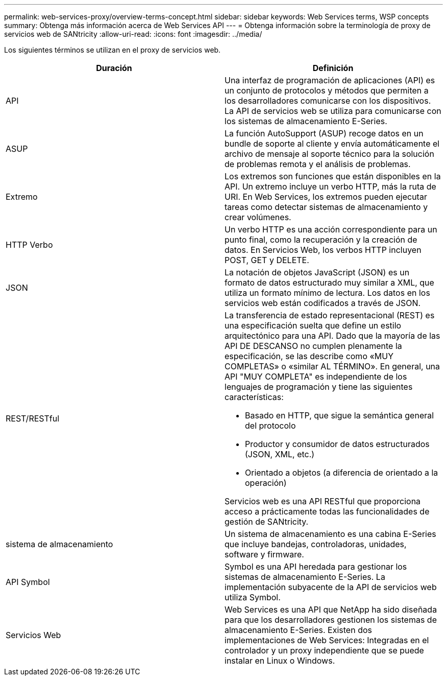 ---
permalink: web-services-proxy/overview-terms-concept.html 
sidebar: sidebar 
keywords: Web Services terms, WSP concepts 
summary: Obtenga más información acerca de Web Services API 
---
= Obtenga información sobre la terminología de proxy de servicios web de SANtricity
:allow-uri-read: 
:icons: font
:imagesdir: ../media/


[role="lead"]
Los siguientes términos se utilizan en el proxy de servicios web.

|===
| Duración | Definición 


 a| 
API
 a| 
Una interfaz de programación de aplicaciones (API) es un conjunto de protocolos y métodos que permiten a los desarrolladores comunicarse con los dispositivos. La API de servicios web se utiliza para comunicarse con los sistemas de almacenamiento E-Series.



 a| 
ASUP
 a| 
La función AutoSupport (ASUP) recoge datos en un bundle de soporte al cliente y envía automáticamente el archivo de mensaje al soporte técnico para la solución de problemas remota y el análisis de problemas.



 a| 
Extremo
 a| 
Los extremos son funciones que están disponibles en la API. Un extremo incluye un verbo HTTP, más la ruta de URI. En Web Services, los extremos pueden ejecutar tareas como detectar sistemas de almacenamiento y crear volúmenes.



 a| 
HTTP Verbo
 a| 
Un verbo HTTP es una acción correspondiente para un punto final, como la recuperación y la creación de datos. En Servicios Web, los verbos HTTP incluyen POST, GET y DELETE.



 a| 
JSON
 a| 
La notación de objetos JavaScript (JSON) es un formato de datos estructurado muy similar a XML, que utiliza un formato mínimo de lectura. Los datos en los servicios web están codificados a través de JSON.



 a| 
REST/RESTful
 a| 
La transferencia de estado representacional (REST) es una especificación suelta que define un estilo arquitectónico para una API. Dado que la mayoría de las API DE DESCANSO no cumplen plenamente la especificación, se las describe como «MUY COMPLETAS» o «similar AL TÉRMINO». En general, una API "MUY COMPLETA" es independiente de los lenguajes de programación y tiene las siguientes características:

* Basado en HTTP, que sigue la semántica general del protocolo
* Productor y consumidor de datos estructurados (JSON, XML, etc.)
* Orientado a objetos (a diferencia de orientado a la operación)


Servicios web es una API RESTful que proporciona acceso a prácticamente todas las funcionalidades de gestión de SANtricity.



 a| 
sistema de almacenamiento
 a| 
Un sistema de almacenamiento es una cabina E-Series que incluye bandejas, controladoras, unidades, software y firmware.



 a| 
API Symbol
 a| 
Symbol es una API heredada para gestionar los sistemas de almacenamiento E-Series. La implementación subyacente de la API de servicios web utiliza Symbol.



 a| 
Servicios Web
 a| 
Web Services es una API que NetApp ha sido diseñada para que los desarrolladores gestionen los sistemas de almacenamiento E-Series. Existen dos implementaciones de Web Services: Integradas en el controlador y un proxy independiente que se puede instalar en Linux o Windows.

|===